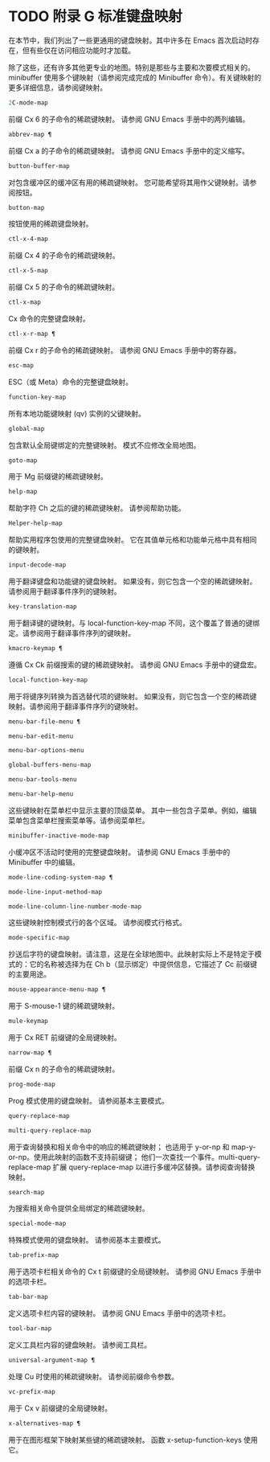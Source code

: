 #+LATEX_COMPILER: xelatex
#+LATEX_CLASS:~ elegantpaper
#+OPTIONS:~ prop:t
#+OPTIONS:~ ^:nil

* TODO 附录 G 标准键盘映射

在本节中，我们列出了一些更通用的键盘映射。其中许多在 Emacs 首次启动时存在，但有些仅在访问相应功能时才加载。

除了这些，还有许多其他更专业的地图。特别是那些与主要和次要模式相关的。minibuffer 使用多个键映射（请参阅完成完成的 Minibuffer 命令）。有关键映射的更多详细信息，请参阅键映射。

#+begin_src emacs-lisp
  2C-mode-map
#+end_src

    前缀 Cx 6 的子命令的稀疏键映射。
    请参阅 GNU Emacs 手册中的两列编辑。
#+begin_src emacs-lisp
  abbrev-map ¶
#+end_src

    前缀 Cx a 的子命令的稀疏键映射。
    请参阅 GNU Emacs 手册中的定义缩写。
#+begin_src emacs-lisp
  button-buffer-map
#+end_src

    对包含缓冲区的缓冲区有用的稀疏键映射。
    您可能希望将其用作父键映射。请参阅按钮。
#+begin_src emacs-lisp
  button-map
#+end_src

    按钮使用的稀疏键盘映射。
#+begin_src emacs-lisp
  ctl-x-4-map
#+end_src

    前缀 Cx 4 的子命令的稀疏键映射。
#+begin_src emacs-lisp
  ctl-x-5-map
#+end_src

    前缀 Cx 5 的子命令的稀疏键映射。
#+begin_src emacs-lisp
  ctl-x-map
#+end_src

    Cx 命令的完整键盘映射。
#+begin_src emacs-lisp
  ctl-x-r-map ¶
#+end_src

    前缀 Cx r 的子命令的稀疏键映射。
    请参阅 GNU Emacs 手册中的寄存器。
#+begin_src emacs-lisp
  esc-map
#+end_src

    ESC（或 Meta）命令的完整键盘映射。
#+begin_src emacs-lisp
  function-key-map
#+end_src

    所有本地功能键映射 (qv) 实例的父键映射。
#+begin_src emacs-lisp
  global-map
#+end_src

    包含默认全局键绑定的完整键映射。
    模式不应修改全局地图。
#+begin_src emacs-lisp
  goto-map
#+end_src

    用于 Mg 前缀键的稀疏键映射。
#+begin_src emacs-lisp
  help-map
#+end_src

    帮助字符 Ch 之后的键的稀疏键映射。
    请参阅帮助功能。
#+begin_src emacs-lisp
  Helper-help-map
#+end_src

    帮助实用程序包使用的完整键盘映射。
    它在其值单元格和功能单元格中具有相同的键映射。
#+begin_src emacs-lisp
  input-decode-map
#+end_src

    用于翻译键盘和功能键的键盘映射。
    如果没有，则它包含一个空的稀疏键映射。请参阅用于翻译事件序列的键映射。
#+begin_src emacs-lisp
  key-translation-map
#+end_src

    用于翻译键的键映射。与 local-function-key-map 不同，这个覆盖了普通的键绑定。请参阅用于翻译事件序列的键映射。
#+begin_src emacs-lisp
  kmacro-keymap ¶
#+end_src

    遵循 Cx Ck 前缀搜索的键的稀疏键映射。
    请参阅 GNU Emacs 手册中的键盘宏。
#+begin_src emacs-lisp
  local-function-key-map
#+end_src

    用于将键序列转换为首选替代项的键映射。
    如果没有，则它包含一个空的稀疏键映射。请参阅用于翻译事件序列的键映射。
#+begin_src emacs-lisp
  menu-bar-file-menu ¶
#+end_src
#+begin_src emacs-lisp
  menu-bar-edit-menu
#+end_src
#+begin_src emacs-lisp
  menu-bar-options-menu
#+end_src
#+begin_src emacs-lisp
  global-buffers-menu-map
#+end_src
#+begin_src emacs-lisp
  menu-bar-tools-menu
#+end_src
#+begin_src emacs-lisp
  menu-bar-help-menu
#+end_src

    这些键映射在菜单栏中显示主要的顶级菜单。
    其中一些包含子菜单。例如，编辑菜单包含菜单栏搜索菜单等。请参阅菜单栏。
#+begin_src emacs-lisp
  minibuffer-inactive-mode-map
#+end_src

    小缓冲区不活动时使用的完整键盘映射。
    请参阅 GNU Emacs 手册中的 Minibuffer 中的编辑。
#+begin_src emacs-lisp
  mode-line-coding-system-map ¶
#+end_src
#+begin_src emacs-lisp
  mode-line-input-method-map
#+end_src
#+begin_src emacs-lisp
  mode-line-column-line-number-mode-map
#+end_src

    这些键映射控制模式行的各个区域。
    请参阅模式行格式。
#+begin_src emacs-lisp
  mode-specific-map
#+end_src

    抄送后字符的键盘映射。请注意，这是在全球地图中。此映射实际上不是特定于模式的：它的名称被选择为在 Ch b（显示绑定）中提供信息，它描述了 Cc 前缀键的主要用途。
#+begin_src emacs-lisp
  mouse-appearance-menu-map ¶
#+end_src

    用于 S-mouse-1 键的稀疏键映射。
#+begin_src emacs-lisp
  mule-keymap
#+end_src

    用于 Cx RET 前缀键的全局键映射。
#+begin_src emacs-lisp
  narrow-map ¶
#+end_src

    前缀 Cx n 的子命令的稀疏键映射。
#+begin_src emacs-lisp
  prog-mode-map
#+end_src

    Prog 模式使用的键盘映射。
    请参阅基本主要模式。
#+begin_src emacs-lisp
  query-replace-map
#+end_src
#+begin_src emacs-lisp
  multi-query-replace-map
#+end_src

    用于查询替换和相关命令中的响应的稀疏键映射；  也适用于 y-or-np 和 map-y-or-np。使用此映射的函数不支持前缀键；  他们一次查找一个事件。multi-query-replace-map 扩展 query-replace-map 以进行多缓冲区替换。请参阅查询替换映射。
#+begin_src emacs-lisp
  search-map
#+end_src

    为搜索相关命令提供全局绑定的稀疏键映射。
#+begin_src emacs-lisp
  special-mode-map
#+end_src

    特殊模式使用的键盘映射。
    请参阅基本主要模式。
#+begin_src emacs-lisp
  tab-prefix-map
#+end_src

    用于选项卡栏相关命令的 Cx t 前缀键的全局键映射。
    请参阅 GNU Emacs 手册中的选项卡栏。
#+begin_src emacs-lisp
  tab-bar-map
#+end_src

    定义选项卡栏内容的键映射。
    请参阅 GNU Emacs 手册中的选项卡栏。
#+begin_src emacs-lisp
  tool-bar-map
#+end_src

    定义工具栏内容的键盘映射。
    请参阅工具栏。
#+begin_src emacs-lisp
  universal-argument-map ¶
#+end_src

    处理 Cu 时使用的稀疏键映射。
    请参阅前缀命令参数。
#+begin_src emacs-lisp
  vc-prefix-map
#+end_src

    用于 Cx v 前缀键的全局键映射。
#+begin_src emacs-lisp
  x-alternatives-map ¶
#+end_src

    用于在图形框架下映射某些键的稀疏键映射。
    函数 x-setup-function-keys 使用它。
